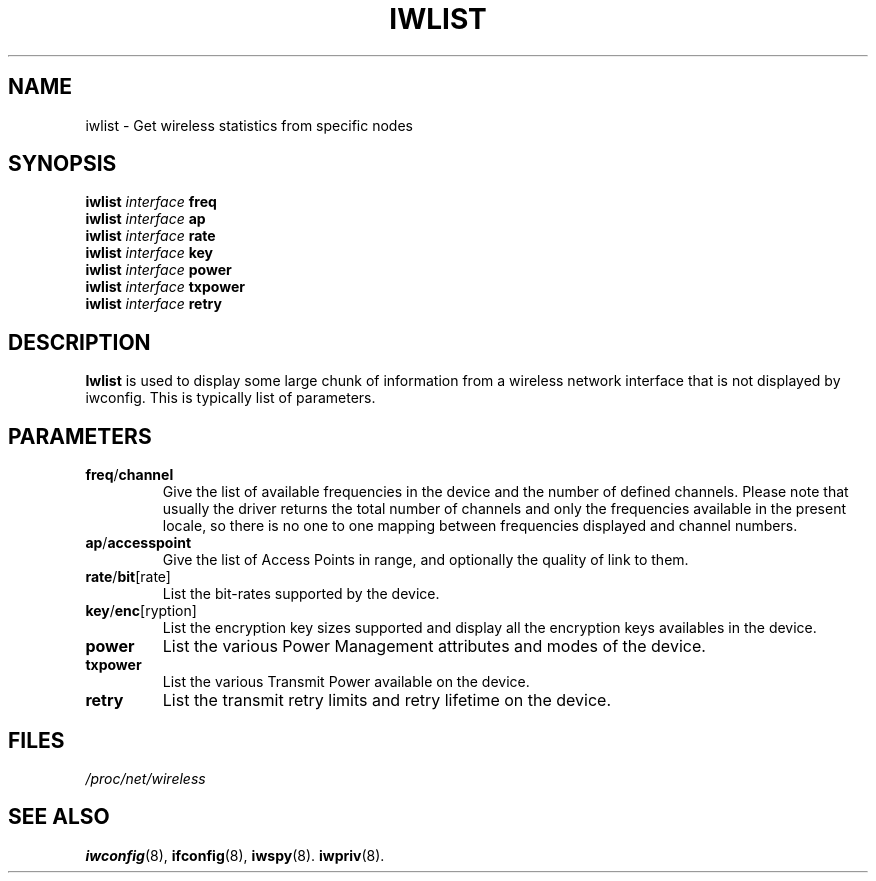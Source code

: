 .\" Jean II - HPLB - 96
.\" iwlist.8
.\"
.TH IWLIST 8 "31 October 1996" "net-tools" "Linux Programmer's Manual"
.\"
.\" NAME part
.\"
.SH NAME
iwlist \- Get wireless statistics from specific nodes
.\"
.\" SYNOPSIS part
.\"
.SH SYNOPSIS
.BI "iwlist " interface " freq"
.br
.BI "iwlist " interface " ap"
.br
.BI "iwlist " interface " rate"
.br
.BI "iwlist " interface " key"
.br
.BI "iwlist " interface " power"
.br
.BI "iwlist " interface " txpower"
.br
.BI "iwlist " interface " retry"
.\"
.\" DESCRIPTION part
.\"
.SH DESCRIPTION
.B Iwlist
is used to display some large chunk of information from a wireless
network interface that is not displayed by iwconfig. This is typically
list of parameters.
.\"
.\" PARAMETER part
.\"
.SH PARAMETERS
.TP
.BR freq / channel
Give the list of available frequencies in the device and the number of
defined channels. Please note that usually the driver returns the
total number of channels and only the frequencies available in the
present locale, so there is no one to one mapping between frequencies
displayed and channel numbers.
.TP
.BR ap / accesspoint
Give the list of Access Points in range, and optionally the quality of
link to them.
.TP
.BR rate / bit [rate]
List the bit-rates supported by the device.
.TP
.BR key / enc [ryption]
List the encryption key sizes supported and display all the encryption
keys availables in the device.
.TP
.B power
List the various Power Management attributes and modes of the device.
.TP
.B txpower
List the various Transmit Power available on the device.
.TP
.B retry
List the transmit retry limits and retry lifetime on the device.
.\"
.\" FILES part
.\"
.SH FILES
.I /proc/net/wireless
.\"
.\" SEE ALSO part
.\"
.SH SEE ALSO
.BR iwconfig (8),
.BR ifconfig (8),
.BR iwspy (8).
.BR iwpriv (8).

